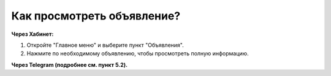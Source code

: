 Как просмотреть объявление?
---------------------------
**Через Хабинет:**

.. image:: ../_images/03-class-life/4.png 

1. Откройте "Главное меню" и выберите пункт "Объявления".

2. Нажмите по необходимому объявлению, чтобы просмотреть полную информацию.

**Через Telegram (подробнее см. пункт 5.2).**